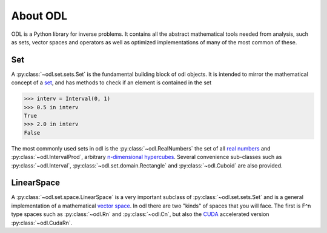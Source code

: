 #########
About ODL
#########

ODL is a Python library for inverse problems. It contains all the abstract mathematical tools needed from analysis, such as sets, vector spaces and operators as well as optimized implementations of many of the most common of these.

Set
===

A :py:class:`~odl.set.sets.Set` is the fundamental building block of odl objects. It is intended to mirror the mathematical concept of a `set
<https://en.wikipedia.org/wiki/Set_(mathematics)>`_, and has methods to check if an element is contained in the set

>>> interv = Interval(0, 1)
>>> 0.5 in interv
True
>>> 2.0 in interv
False

The most commonly used sets in odl is the :py:class:`~odl.RealNumbers` the set of all `real numbers
<https://en.wikipedia.org/wiki/Real_number>`_ and :py:class:`~odl.IntervalProd`, arbitrary `n-dimensional hypercubes
<https://en.wikipedia.org/wiki/Hypercube>`_. Several convenience sub-classes such as :py:class:`~odl.Interval`,  :py:class:`~odl.set.domain.Rectangle` and :py:class:`~odl.Cuboid` are also provided.

LinearSpace
===========
A :py:class:`~odl.set.space.LinearSpace` is a very important subclass of :py:class:`~odl.set.sets.Set` and is a general implementation of a mathematical `vector space
<https://en.wikipedia.org/wiki/Vector_space>`_. In odl there are two "kinds" of spaces that you will face. The first is F^n type spaces such as :py:class:`~odl.Rn` and :py:class:`~odl.Cn`, but also the `CUDA
<https://en.wikipedia.org/wiki/CUDA>`_ accelerated version :py:class:`~odl.CudaRn`.